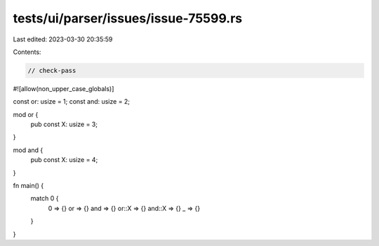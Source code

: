 tests/ui/parser/issues/issue-75599.rs
=====================================

Last edited: 2023-03-30 20:35:59

Contents:

.. code-block:: rs

    // check-pass
#![allow(non_upper_case_globals)]

const or: usize = 1;
const and: usize = 2;

mod or {
    pub const X: usize = 3;
}

mod and {
    pub const X: usize = 4;
}

fn main() {
    match 0 {
        0 => {}
        or => {}
        and => {}
        or::X => {}
        and::X => {}
        _ => {}
    }
}


